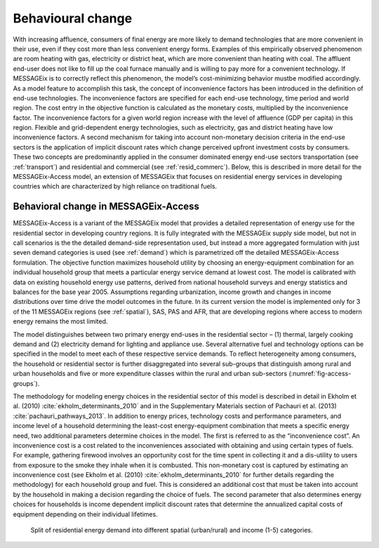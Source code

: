 .. _beh_change:

Behavioural change
==================

With increasing affluence, consumers of final energy are more likely to demand technologies that are more convenient in their use, even if they cost more than less convenient energy forms. Examples of this empirically observed phenomenon are room heating with gas, electricity or district heat, which are more convenient than heating with coal. The affluent end-user does not like to fill up the coal furnace manually and is willing to pay more for a convenient technology. If MESSAGEix is to correctly reflect this phenomenon, the model’s cost-minimizing behavior mustbe modified accordingly. As a model feature to accomplish this task, the concept of inconvenience factors has been introduced in the definition of end-use technologies. The inconvenience factors are specified for each end-use technology, time period and world region. The cost entry in the objective function is calculated as the monetary costs, multiplied by the inconvenience factor. The inconvenience factors for a given world region increase with the level of affluence (GDP per capita) in this region. Flexible and grid-dependent energy technologies, such as electricity, gas and district heating have low inconvenience factors. A second mechanism for taking into account non-monetary decision criteria in the end-use sectors is the application of implicit discount rates which change perceived upfront investment costs by consumers. These two concepts are predominantly applied in the consumer dominated energy end-use sectors transportation (see :ref:`transport`) and residential and commercial (see :ref:`resid_commerc`). Below, this is described in more detail for the MESSAGEix-Access model, an extension of MESSAGEix that focuses on residential energy services in developing countries which are characterized by high reliance on traditional fuels.

Behavioral change in MESSAGEix-Access
-------------------------------------

MESSAGEix-Access is a variant of the MESSAGEix model that provides a detailed representation of energy use for the residential sector in developing country regions. It is fully integrated with the MESSAGEix supply side model, but not in call scenarios is the the detailed demand-side representation used, but instead a more aggregated formulation with just seven demand categories is used (see :ref:`demand`) which is parametrized off the detailed MESSAGEix-Access formulation. The objective function maximizes household utility by choosing an energy-equipment combination for an individual household group that meets a particular energy service demand at lowest cost. The model is calibrated with data on existing household energy use patterns, derived from national household surveys and energy statistics and balances for the base year 2005. Assumptions regarding urbanization, income growth and changes in income distributions over time drive the model outcomes in the future. In its current version the model is implemented only for 3 of the 11 MESSAGEix regions (see :ref:`spatial`), SAS, PAS and AFR, that are developing regions where access to modern energy remains the most limited.

The model distinguishes between two primary energy end-uses in the residential sector – (1) thermal, largely cooking demand and (2) electricity demand for lighting and appliance use. Several alternative fuel and technology options can be specified in the model to meet each of these respective service demands. To reflect heterogeneity among consumers, the household or residential sector is further disaggregated into several sub-groups that distinguish among rural and urban households and five or more expenditure classes within the rural and urban sub-sectors (:numref:`fig-access-groups`).

The methodology for modeling energy choices in the residential sector of this model is described in detail in Ekholm et al. (2010) :cite:`ekholm_determinants_2010` and in the Supplementary Materials section of Pachauri et al. (2013) :cite:`pachauri_pathways_2013`. In addition to energy prices, technology costs and performance parameters, and income level of a household determining the least-cost energy-equipment combination that meets a specific energy need, two additional parameters determine choices in the model. The first is referred to as the “inconvenience cost”. An inconvenience cost is a cost related to the inconveniences associated with obtaining and using certain types of fuels. For example, gathering firewood involves an opportunity cost for the time spent in collecting it and a dis-utility to users from exposure to the smoke they inhale when it is combusted. This non-monetary cost is captured by estimating an inconvenience cost (see Ekholm et al. (2010) :cite:`ekholm_determinants_2010` for further details regarding the methodology) for each household group and fuel. This is considered an additional cost that must be taken into account by the household in making a decision regarding the choice of fuels. The second parameter that also determines energy choices for households is income dependent implicit discount rates that determine the annualized capital costs of equipment depending on their individual lifetimes.

.. _fig-access-groups:
.. figure:: /_static/MESSAGE-Access_groups.png

   Split of residential energy demand into different spatial (urban/rural) and income (1-5) categories.
